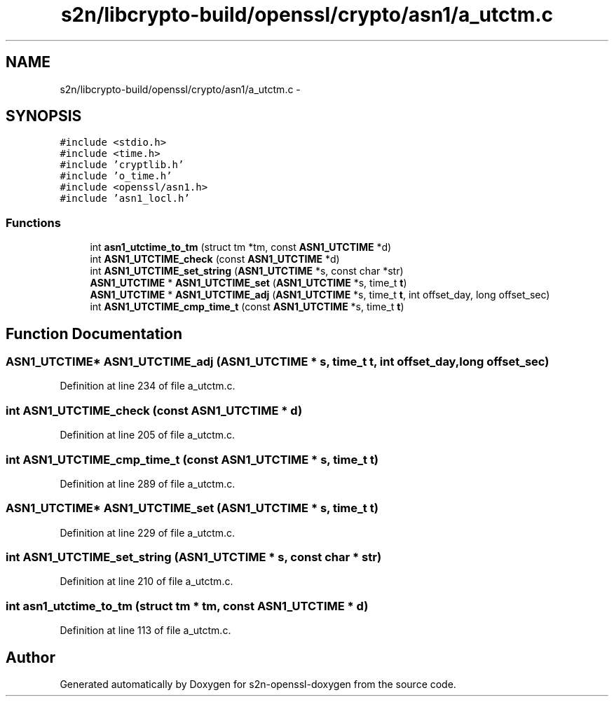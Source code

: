 .TH "s2n/libcrypto-build/openssl/crypto/asn1/a_utctm.c" 3 "Thu Jun 30 2016" "s2n-openssl-doxygen" \" -*- nroff -*-
.ad l
.nh
.SH NAME
s2n/libcrypto-build/openssl/crypto/asn1/a_utctm.c \- 
.SH SYNOPSIS
.br
.PP
\fC#include <stdio\&.h>\fP
.br
\fC#include <time\&.h>\fP
.br
\fC#include 'cryptlib\&.h'\fP
.br
\fC#include 'o_time\&.h'\fP
.br
\fC#include <openssl/asn1\&.h>\fP
.br
\fC#include 'asn1_locl\&.h'\fP
.br

.SS "Functions"

.in +1c
.ti -1c
.RI "int \fBasn1_utctime_to_tm\fP (struct tm *tm, const \fBASN1_UTCTIME\fP *d)"
.br
.ti -1c
.RI "int \fBASN1_UTCTIME_check\fP (const \fBASN1_UTCTIME\fP *d)"
.br
.ti -1c
.RI "int \fBASN1_UTCTIME_set_string\fP (\fBASN1_UTCTIME\fP *s, const char *str)"
.br
.ti -1c
.RI "\fBASN1_UTCTIME\fP * \fBASN1_UTCTIME_set\fP (\fBASN1_UTCTIME\fP *s, time_t \fBt\fP)"
.br
.ti -1c
.RI "\fBASN1_UTCTIME\fP * \fBASN1_UTCTIME_adj\fP (\fBASN1_UTCTIME\fP *s, time_t \fBt\fP, int offset_day, long offset_sec)"
.br
.ti -1c
.RI "int \fBASN1_UTCTIME_cmp_time_t\fP (const \fBASN1_UTCTIME\fP *s, time_t \fBt\fP)"
.br
.in -1c
.SH "Function Documentation"
.PP 
.SS "\fBASN1_UTCTIME\fP* ASN1_UTCTIME_adj (\fBASN1_UTCTIME\fP * s, time_t t, int offset_day, long offset_sec)"

.PP
Definition at line 234 of file a_utctm\&.c\&.
.SS "int ASN1_UTCTIME_check (const \fBASN1_UTCTIME\fP * d)"

.PP
Definition at line 205 of file a_utctm\&.c\&.
.SS "int ASN1_UTCTIME_cmp_time_t (const \fBASN1_UTCTIME\fP * s, time_t t)"

.PP
Definition at line 289 of file a_utctm\&.c\&.
.SS "\fBASN1_UTCTIME\fP* ASN1_UTCTIME_set (\fBASN1_UTCTIME\fP * s, time_t t)"

.PP
Definition at line 229 of file a_utctm\&.c\&.
.SS "int ASN1_UTCTIME_set_string (\fBASN1_UTCTIME\fP * s, const char * str)"

.PP
Definition at line 210 of file a_utctm\&.c\&.
.SS "int asn1_utctime_to_tm (struct tm * tm, const \fBASN1_UTCTIME\fP * d)"

.PP
Definition at line 113 of file a_utctm\&.c\&.
.SH "Author"
.PP 
Generated automatically by Doxygen for s2n-openssl-doxygen from the source code\&.
